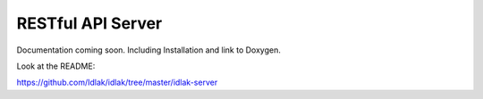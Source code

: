 .. rest-server:

##################
RESTful API Server
##################

Documentation coming soon. Including Installation and link to Doxygen.

Look at the README:

`https://github.com/Idlak/idlak/tree/master/idlak-server <https://github.com/Idlak/idlak/tree/master/idlak-server>`_